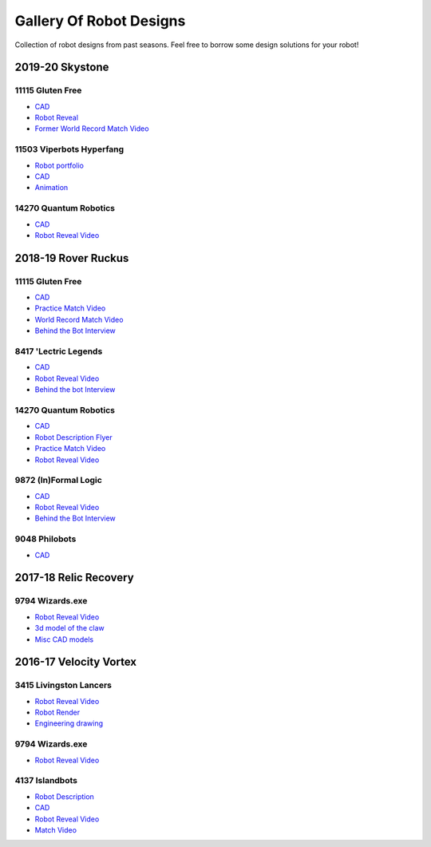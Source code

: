 Gallery Of Robot Designs
========================

Collection of robot designs from past seasons. Feel free to borrow some design solutions for your robot!

2019-20 Skystone
----------------

11115 Gluten Free
^^^^^^^^^^^^^^^^^

- `CAD <https://myhub.autodesk360.com/ue2b675b9/g/shares/SH919a0QTf3c32634dcf988c313f186aa49c?viewState=NoIgbgDAdAjCA0IDeAdEAXAngBwKZoC40ARXAZwEsBzAOzXjQEMyzd1C0AmAM0YCMAbAA4IAdgC0uEQBNxAFm6cY4vhFydx3IZ2kBmIQO4Lc%2BEAF8QAXSA>`_
- `Robot Reveal <https://www.youtube.com/watch?v=i2g_b54MEFI>`_
- `Former World Record Match Video <https://www.youtube.com/watch?v=hL4nYgLUCeg>`_

11503 Viperbots Hyperfang
^^^^^^^^^^^^^^^^^^^^^^^^^

- `Robot portfolio <https://docs.google.com/presentation/d/1MtXrXihTsF2XNWUVU9fH8fmdqNRnnIpUPR5ZxJDZaH0/edit?usp=sharing>`__
- `CAD <https://myhub.autodesk360.com/ue2d6cfee/g/shares/SH919a0QTf3c32634dcfc62291ba1fe920f7>`__
- `Animation <https://drive.google.com/file/d/1wCHZ42TfqL1imSi1w5dGu1kQKBtCGrvr/view?usp=drive_open>`__

14270 Quantum Robotics
^^^^^^^^^^^^^^^^^^^^^^

- `CAD <https://myhub.autodesk360.com/ue2b699be/g/shares/SH56a43QTfd62c1cd968c54efb8b6d65921b>`__
- `Robot Reveal Video <https://www.youtube.com/watch?v=3d8-TN8YVNU>`__

2018-19 Rover Ruckus
--------------------

11115 Gluten Free
^^^^^^^^^^^^^^^^^

- `CAD <https://myhub.autodesk360.com/ue2d6cfee/g/shares/SH919a0QTf3c32634dcf876fb9be002654e2>`__
- `Practice Match Video <https://www.youtube.com/watch?v=NQvhvYJXVMA>`__
- `World Record Match Video <https://www.youtube.com/watch?v=Nm3ff5JqvzM>`__
- `Behind the Bot Interview <https://www.youtube.com/watch?v=zun--sNljks>`__

8417 'Lectric Legends
^^^^^^^^^^^^^^^^^^^^^

- `CAD <https://myhub.autodesk360.com/ue2d6cfee/g/shares/SH919a0QTf3c32634dcf9939325e4a438df9>`__
- `Robot Reveal Video <https://drive.google.com/file/d/1O44wlNqllfe16ktQYHCRPb-YUxIXzPUp/view>`__
- `Behind the bot Interview <https://www.youtube.com/watch?v=IW70TEpFtxM>`__

14270 Quantum Robotics
^^^^^^^^^^^^^^^^^^^^^^

- `CAD <https://myhub.autodesk360.com/ue2b699be/g/shares/SH56a43QTfd62c1cd968e7fc6e5b3808809c>`__
- `Robot Description Flyer <https://qrobotics.eu/media/resources/2018-2019/mti.pdf>`__
- `Practice Match Video <https://www.youtube.com/watch?v=v4Jpfe0eJUc>`__
- `Robot Reveal Video <https://www.youtube.com/watch?v=v4XP_VJ7nZU>`__

9872 (In)Formal Logic
^^^^^^^^^^^^^^^^^^^^^

- `CAD <https://myhub.autodesk360.com/ue2814ea3/g/shares/SH56a43QTfd62c1cd968250c04221a0d6400>`__
- `Robot Reveal Video <https://www.youtube.com/watch?v=pMI2PXhnlS0>`__
- `Behind the Bot Interview <https://www.youtube.com/watch?v=6PjfbOV496c>`__

9048 Philobots
^^^^^^^^^^^^^^

- `CAD <https://myhub.autodesk360.com/ue2d6cfee/g/shares/SH919a0QTf3c32634dcf1857225708295441>`__

2017-18 Relic Recovery
----------------------

9794 Wizards.exe
^^^^^^^^^^^^^^^^

- `Robot Reveal Video <https://www.youtube.com/watch?v=wBmb-4cu4Vs>`__
- `3d model of the claw <https://www.thingiverse.com/thing:2785600>`__
- `Misc CAD models <https://drive.google.com/drive/folders/1Ng-DqcyMdsfpHy7Mc6W0cfxUMahaA2Sn>`__

2016-17 Velocity Vortex
-----------------------

3415 Livingston Lancers
^^^^^^^^^^^^^^^^^^^^^^^

- `Robot Reveal Video <https://www.youtube.com/watch?v=8jvF94d46cs>`__
- `Robot Render <https://drive.google.com/file/d/1oCy7M8DCr8fLGUcjR6L4Akm1JUgkqhYt/view?usp=drive_open>`__
- `Engineering drawing <https://drive.google.com/file/d/1YQMyEWS5sPdL1YOPntXIR0FdsY30-G6H/view?usp=drive_open>`__

9794 Wizards.exe
^^^^^^^^^^^^^^^^

- `Robot Reveal Video <https://www.youtube.com/watch?v=pJs-R-j0zXg>`__

4137 Islandbots
^^^^^^^^^^^^^^^

- `Robot Description <https://docs.google.com/document/d/1RMsGYUu_mo943I42diFhakRUgHF-Bi4TcWEwkxHUE9g/edit?usp=sharing>`__
- `CAD <https://myhub.autodesk360.com/ue2801558/g/shares/SH7f1edQT22b515c761ec425b0f17a8d8573>`__
- `Robot Reveal Video <https://www.youtube.com/watch?v=acWoCPkWOZs>`__
- `Match Video <https://www.youtube.com/watch?v=myq3DyHqM0w>`__
